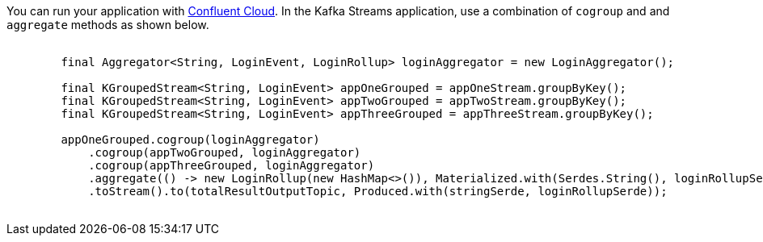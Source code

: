 You can run your application with link:https://www.confluent.io/confluent-cloud/tryfree/[Confluent Cloud].
In the Kafka Streams application, use a combination of `cogroup` and and `aggregate` methods as shown below.

++++
<pre class="snippet">
    <code class="java">
        final Aggregator&lt;String, LoginEvent, LoginRollup&gt; loginAggregator = new LoginAggregator();

        final KGroupedStream&lt;String, LoginEvent&gt; appOneGrouped = appOneStream.groupByKey();
        final KGroupedStream&lt;String, LoginEvent&gt; appTwoGrouped = appTwoStream.groupByKey();
        final KGroupedStream&lt;String, LoginEvent&gt; appThreeGrouped = appThreeStream.groupByKey();

        appOneGrouped.cogroup(loginAggregator)
            .cogroup(appTwoGrouped, loginAggregator)
            .cogroup(appThreeGrouped, loginAggregator)
            .aggregate(() -&gt; new LoginRollup(new HashMap&lt;>()), Materialized.with(Serdes.String(), loginRollupSerde))
            .toStream().to(totalResultOutputTopic, Produced.with(stringSerde, loginRollupSerde));
    </code>
</pre>
++++
